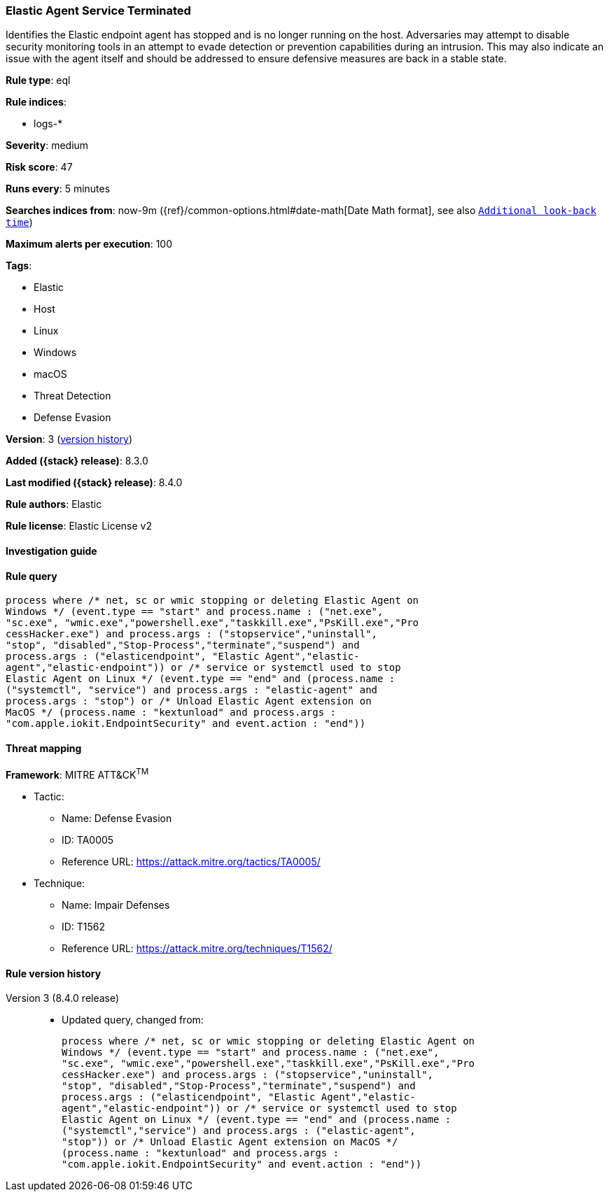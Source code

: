 [[elastic-agent-service-terminated]]
=== Elastic Agent Service Terminated

Identifies the Elastic endpoint agent has stopped and is no longer running on the host. Adversaries may attempt to disable security monitoring tools in an attempt to evade detection or prevention capabilities during an intrusion. This may also indicate an issue with the agent itself and should be addressed to ensure defensive measures are back in a stable state.

*Rule type*: eql

*Rule indices*:

* logs-*

*Severity*: medium

*Risk score*: 47

*Runs every*: 5 minutes

*Searches indices from*: now-9m ({ref}/common-options.html#date-math[Date Math format], see also <<rule-schedule, `Additional look-back time`>>)

*Maximum alerts per execution*: 100

*Tags*:

* Elastic
* Host
* Linux
* Windows
* macOS
* Threat Detection
* Defense Evasion

*Version*: 3 (<<elastic-agent-service-terminated-history, version history>>)

*Added ({stack} release)*: 8.3.0

*Last modified ({stack} release)*: 8.4.0

*Rule authors*: Elastic

*Rule license*: Elastic License v2

==== Investigation guide


[source,markdown]
----------------------------------

----------------------------------


==== Rule query


[source,js]
----------------------------------
process where /* net, sc or wmic stopping or deleting Elastic Agent on
Windows */ (event.type == "start" and process.name : ("net.exe",
"sc.exe", "wmic.exe","powershell.exe","taskkill.exe","PsKill.exe","Pro
cessHacker.exe") and process.args : ("stopservice","uninstall",
"stop", "disabled","Stop-Process","terminate","suspend") and
process.args : ("elasticendpoint", "Elastic Agent","elastic-
agent","elastic-endpoint")) or /* service or systemctl used to stop
Elastic Agent on Linux */ (event.type == "end" and (process.name :
("systemctl", "service") and process.args : "elastic-agent" and
process.args : "stop") or /* Unload Elastic Agent extension on
MacOS */ (process.name : "kextunload" and process.args :
"com.apple.iokit.EndpointSecurity" and event.action : "end"))
----------------------------------

==== Threat mapping

*Framework*: MITRE ATT&CK^TM^

* Tactic:
** Name: Defense Evasion
** ID: TA0005
** Reference URL: https://attack.mitre.org/tactics/TA0005/
* Technique:
** Name: Impair Defenses
** ID: T1562
** Reference URL: https://attack.mitre.org/techniques/T1562/

[[elastic-agent-service-terminated-history]]
==== Rule version history

Version 3 (8.4.0 release)::
* Updated query, changed from:
+
[source, js]
----------------------------------
process where /* net, sc or wmic stopping or deleting Elastic Agent on
Windows */ (event.type == "start" and process.name : ("net.exe",
"sc.exe", "wmic.exe","powershell.exe","taskkill.exe","PsKill.exe","Pro
cessHacker.exe") and process.args : ("stopservice","uninstall",
"stop", "disabled","Stop-Process","terminate","suspend") and
process.args : ("elasticendpoint", "Elastic Agent","elastic-
agent","elastic-endpoint")) or /* service or systemctl used to stop
Elastic Agent on Linux */ (event.type == "end" and (process.name :
("systemctl","service") and process.args : ("elastic-agent",
"stop")) or /* Unload Elastic Agent extension on MacOS */
(process.name : "kextunload" and process.args :
"com.apple.iokit.EndpointSecurity" and event.action : "end"))
----------------------------------

